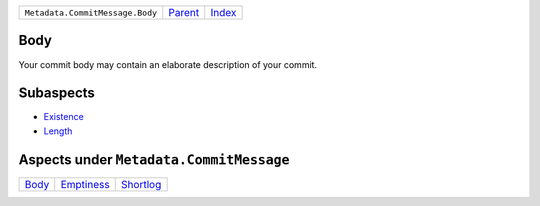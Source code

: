 +---------------------------------+-----------------+-------------------------------------------+
| ``Metadata.CommitMessage.Body`` | `Parent <..>`_  | `Index <//github.com/coala/aspect-docs>`_ |
+---------------------------------+-----------------+-------------------------------------------+

Body
====
Your commit body may contain an elaborate description of your commit.

Subaspects
==========

* `Existence <Existence>`_
* `Length <Length>`_
Aspects under ``Metadata.CommitMessage``
=========================================

+-------------------+-----------------------------+---------------------------+
| `Body <../Body>`_ | `Emptiness <../Emptiness>`_ | `Shortlog <../Shortlog>`_ |
+-------------------+-----------------------------+---------------------------+

